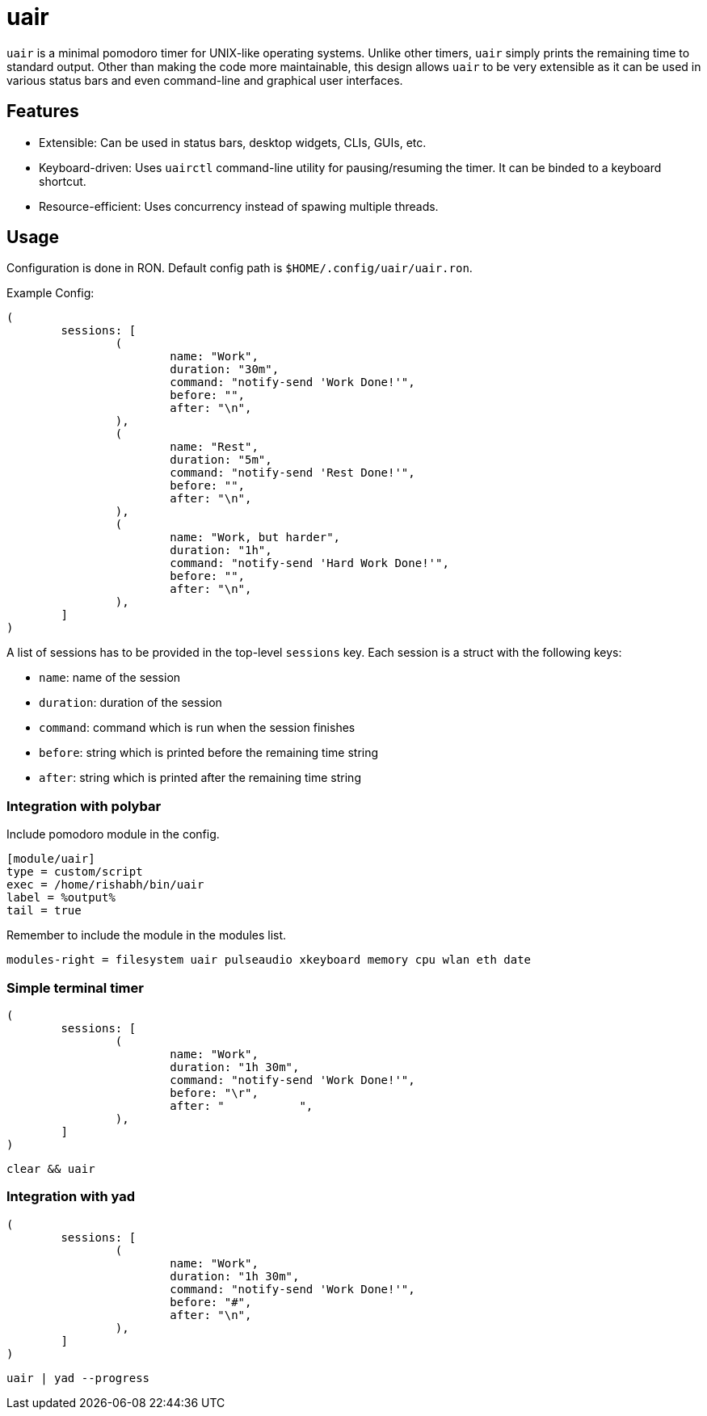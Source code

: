 = uair

`uair` is a minimal pomodoro timer for UNIX-like operating systems. Unlike other timers, `uair` simply prints the remaining time to standard output. Other than making the code more maintainable, this design allows `uair` to be very extensible as it can be used in various status bars and even command-line and graphical user interfaces.

== Features

* Extensible: Can be used in status bars, desktop widgets, CLIs, GUIs, etc.
* Keyboard-driven: Uses `uairctl` command-line utility for pausing/resuming the timer. It can be binded to a keyboard shortcut.
* Resource-efficient: Uses concurrency instead of spawing multiple threads.

== Usage

Configuration is done in RON. Default config path is `$HOME/.config/uair/uair.ron`.

Example Config:

[source,ron]
----
(
	sessions: [
		(
			name: "Work",
			duration: "30m",
			command: "notify-send 'Work Done!'",
			before: "",
			after: "\n",
		),
		(
			name: "Rest",
			duration: "5m",
			command: "notify-send 'Rest Done!'",
			before: "",
			after: "\n",
		),
		(
			name: "Work, but harder",
			duration: "1h",
			command: "notify-send 'Hard Work Done!'",
			before: "",
			after: "\n",
		),
	]
)
----

A list of sessions has to be provided in the top-level `sessions` key. Each session is a struct with the following keys:

* `name`: name of the session
* `duration`: duration of the session
* `command`: command which is run when the session finishes
* `before`: string which is printed before the remaining time string
* `after`: string which is printed after the remaining time string

=== Integration with polybar

Include pomodoro module in the config.

[source,ini]
----
[module/uair]
type = custom/script
exec = /home/rishabh/bin/uair
label = %output%
tail = true
----

Remember to include the module in the modules list.

[source,ini]
----
modules-right = filesystem uair pulseaudio xkeyboard memory cpu wlan eth date
----

=== Simple terminal timer

[source,ron]
----
(
	sessions: [
		(
			name: "Work",
			duration: "1h 30m",
			command: "notify-send 'Work Done!'",
			before: "\r",
			after: "           ",
		),
	]
)
----

`clear && uair`

=== Integration with yad

[source,ron]
----
(
	sessions: [
		(
			name: "Work",
			duration: "1h 30m",
			command: "notify-send 'Work Done!'",
			before: "#",
			after: "\n",
		),
	]
)
----

`uair | yad --progress`
